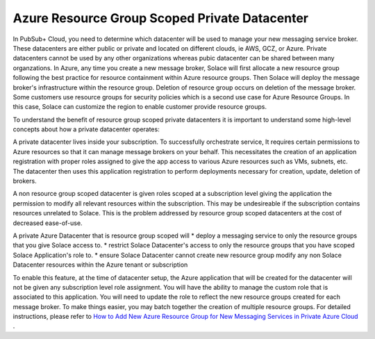 Azure Resource Group Scoped Private Datacenter 
========================================

In PubSub+ Cloud, you need to determine which datacenter will be used to manage your new messaging service broker. These datacenters are either public or private and located on different clouds, ie AWS, GCZ, or Azure.  Private datacenters cannot be used by any other organizations whereas pubic datacenter can be shared between many organzations.  
In Azure, any time you create a new message broker, Solace will first allocate a new resource group following the best practice for resource containment within Azure resource groups. Then Solace will deploy the message broker's infrastructure within the resource group. Deletion of resource group occurs on deletion of the message broker.
Some customers use resource groups for security policies which is a second use case for Azure Resource Groups. In this case, Solace can customize the region to enable customer provide resource groups. 

To understand the benefit of resource group scoped private datacenters it is important to understand some high-level concepts about how a private datacenter operates:

A private datacenter lives inside your subscription. To successfully orchestrate service, It requires certain permissions to Azure resources so that it can manage message brokers on your behalf. This necessitates the creation of an application registration with proper roles assigned to give the app access to various Azure resources such as VMs, subnets, etc. The datacenter then uses this application registration to perform deployments necessary for creation, update, deletion of brokers.

A non resource group scoped datacenter is given roles scoped at a subscription level giving the application the permission to modify all relevant resources within the subscription. 
This may be undesireable if the subscription contains resources unrelated to Solace. This is the problem addressed by resource group scoped datacenters at the cost of decreased ease-of-use.

A private Azure Datacenter that is resource group scoped will  
* deploy a messaging service to only the resource groups that you give Solace access to.
* restrict Solace Datacenter's access to only the resource groups that you have scoped Solace Application's role to.
* ensure Solace Datacenter cannot create new resource group modify any non Solace Datacenter resources within the Azure tenant or subscription

To enable this feature, at the time of datacenter setup, the Azure application that will be created for the datacenter will not be given any subscription level role assignment.  You will have the ability to manage the custom role that is associated to this application.  
You will need to update the role to reflect the new resource groups created for each message broker.  To make things easier, you may batch together the creation of multiple resource groups.
For detailed instructions, please refer to 
`How to Add New Azure Resource Group for New Messaging Services in Private Azure Cloud </group_howto/ght_add_resource_group_scoping.html>`_ .
